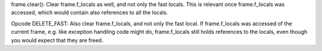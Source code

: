 frame.clear():
Clear frame.f_locals as well, and not only the fast locals.
This is relevant once frame.f_locals was accessed,
which would contain also references to all the locals.

Opcode DELETE_FAST:
Also clear frame.f_locals, and not only the fast local.
If frame.f_locals was accessed of the current frame,
e.g. like exception handling code might do,
frame.f_locals still holds references to the locals,
even though you would expect that they are freed.
